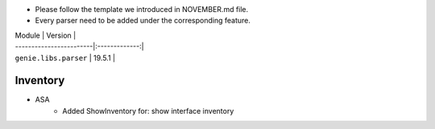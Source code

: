 * Please follow the template we introduced in NOVEMBER.md file.
* Every parser need to be added under the corresponding feature.

| Module                  | Version       |
| ------------------------|:-------------:|
| ``genie.libs.parser``   | 19.5.1        |

--------------------------------------------------------------------------------
                                Inventory
--------------------------------------------------------------------------------
* ASA
    * Added ShowInventory for:
      show interface inventory
